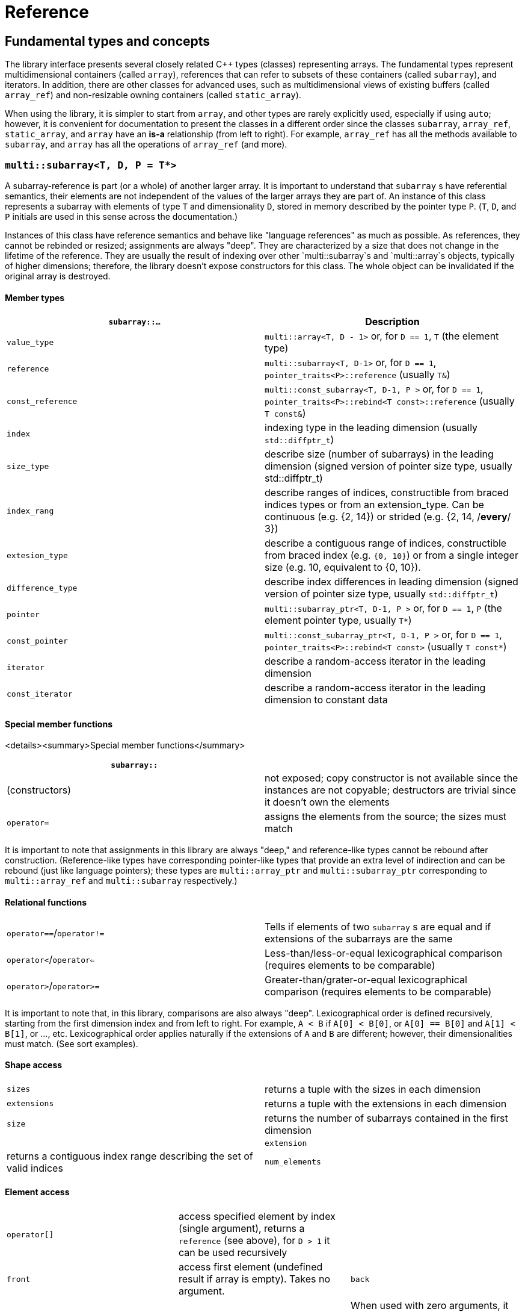 [#reference]

= Reference

:idprefix: reference_

## Fundamental types and concepts

The library interface presents several closely related C++ types (classes) representing arrays.
The fundamental types represent multidimensional containers (called `array`), references that can refer to subsets of these containers (called `subarray`), and iterators.
In addition, there are other classes for advanced uses, such as multidimensional views of existing buffers (called `array_ref`) and non-resizable owning containers (called `static_array`).

When using the library, it is simpler to start from `array`, and other types are rarely explicitly used, especially if using `auto`;
however, it is convenient for documentation to present the classes in a different order since the classes `subarray`, `array_ref`, `static_array`, and `array` have an *is-a* relationship (from left to right). 
For example, `array_ref` has all the methods available to `subarray`, and `array` has all the operations of `array_ref` (and more).

### `multi::subarray<T, D, P = T*>`

A subarray-reference is part (or a whole) of another larger array.
It is important to understand that `subarray` s have referential semantics, their elements are not independent of the values of the larger arrays they are part of.
An instance of this class represents a subarray with elements of type `T` and dimensionality `D`, stored in memory described by the pointer type `P`.
(`T`, `D`, and `P` initials are used in this sense across the documentation.)

Instances of this class have reference semantics and behave like "language references" as much as possible.
As references, they cannot be rebinded or resized; assignments are always "deep".
They are characterized by a size that does not change in the lifetime of the reference.
They are usually the result of indexing over other `multi::subarray`s and `multi::array`s objects, typically of higher dimensions;
therefore, the library doesn't expose constructors for this class.
The whole object can be invalidated if the original array is destroyed.

#### Member types

|===
|`subarray::...` |Description

|`value_type`      | `multi::array<T, D - 1>` or, for `D == 1`, `T` (the element type)
|`reference`       | `multi::subarray<T, D-1>` or, for `D == 1`, `pointer_traits<P>::reference` (usually `T&`)
|`const_reference` | `multi::const_subarray<T, D-1, P >` or, for `D == 1`, `pointer_traits<P>::rebind<T const>::reference` (usually `T const&`)
|`index`           | indexing type in the leading dimension (usually `std::diffptr_t`)
|`size_type`       | describe size (number of subarrays) in the leading dimension (signed version of pointer size type, usually std::diffptr_t)
|`index_rang`      | describe ranges of indices, constructible from braced indices types or from an extension_type. Can be continuous (e.g. {2, 14}) or strided (e.g. {2, 14, /*every*/ 3})
|`extesion_type`   | describe a contiguous range of indices, constructible from braced index (e.g. `{0, 10}`) or from a single integer size (e.g. 10, equivalent to {0, 10}).
|`difference_type` | describe index differences in leading dimension (signed version of pointer size type, usually `std::diffptr_t`)
|`pointer`         | `multi::subarray_ptr<T, D-1, P >` or, for `D == 1`, `P` (the element pointer type, usually `T*`)
|`const_pointer`   | `multi::const_subarray_ptr<T, D-1, P >` or, for `D == 1`, `pointer_traits<P>::rebind<T const>` (usually `T const*`)
|`iterator`        | describe a random-access iterator in the leading dimension
|`const_iterator`  | describe a random-access iterator in the leading dimension to constant data
|===

#### Special member functions

<details><summary>Special member functions</summary>

|===
| `subarray::`      |

| (constructors)    | not exposed; copy constructor is not available since the instances are not copyable; destructors are trivial since it doesn't own the elements
| `operator=`       | assigns the elements from the source; the sizes must match
|===

It is important to note that assignments in this library are always "deep," and reference-like types cannot be rebound after construction.
(Reference-like types have corresponding pointer-like types that provide an extra level of indirection and can be rebound (just like language pointers);
these types are `multi::array_ptr` and `multi::subarray_ptr` corresponding to `multi::array_ref` and `multi::subarray` respectively.)

#### Relational functions

|===
| `operator==`/`operator!=` | Tells if elements of two `subarray` s are equal and if extensions of the subarrays are the same
| `operator<`/`operator<=`  | Less-than/less-or-equal      lexicographical comparison (requires elements to be comparable)
| `operator>`/`operator>=`  | Greater-than/grater-or-equal lexicographical comparison (requires elements to be comparable)
|===

It is important to note that, in this library, comparisons are also always "deep".
Lexicographical order is defined recursively, starting from the first dimension index and from left to right.
For example, `A < B` if `A[0] < B[0]`, or `A[0] == B[0]` and `A[1] < B[1]`, or ..., etc.
Lexicographical order applies naturally if the extensions of `A` and `B` are different; however, their dimensionalities must match.
(See sort examples).

#### Shape access

|===
| `sizes`           | returns a tuple with the sizes in each dimension
| `extensions`      | returns a tuple with the extensions in each dimension
| `size`            | returns the number of subarrays contained in the first dimension |
| `extension`       | returns a contiguous index range describing the set of valid indices
| `num_elements`    | returns the total number of elements
|===

#### Element access

|===
|`operator[]`       | access specified element by index (single argument), returns a `reference` (see above), for `D > 1` it can be used recursively |
|`front`            | access first element (undefined result if array is empty). Takes no argument.
|`back`             | access last element  (undefined result if array is empty). Takes no argument.
|`operator()`       | When used with zero arguments, it returns a `subarray` representing the whole array. When used with one argument, access a specified element by index (return a `reference`) or by range (return a `subarray` of equal dimension). For more than one, arguments are positional and reproduce expected array access syntax from Fortran or Matlab: |
|===

- `subarray::operator()(i, j, k, ...)`, as in `S(i, j, k)` for indices `i`, `j`, `k` is a synonym for `A[i][j][k]`, the number of indices can be lower than the total dimension (e.g., `S` can be 4D).
Each index argument lowers the dimension by one.
- `subarray::operator()(ii, jj, kk)`, the arguments can be indices or ranges of indices (`index_range` member type).
This function allows positional-aware ranges.
Each index argument lowers the rank by one.
A special range is given by `multi::_`, which means "the whole range" (also spelled `multi::all`).
For example, if `S` is a 3D of sizes 10-by-10-by-10, `S(3, {2, 8}, {3, 5})` gives a reference to a 2D array where the first index is fixed at 3, with sizes 6-by-2 referring the subblock in the second and third dimension.
Note that `S(3, {2, 8}, {3, 5})` (6-by-2) is not equivalent to `S[3]({2, 8})({3, 5})` (2-by-10).
- `operator()()` (no arguments) gives the same array but always as a subarray type (for consistency), `S()` is equivalent to `S(S.extension())` and, in turn to `S(multi::_)` or `S(multi::all)`.

#### Structure access

These member functions are generally used for accessing details of the internal data structure (layout) interfacing with C-libraries.

|===
| `subarray::`      |

| `layout`          | returns a single layout object with stride and size information |
| `base`            | direct access to underlying memory pointer (`S[i][j]... == S.base() + std::get<0>(S.strides())*i + std::get<1>(S.strides())*j + ...`)
| `stride`          | return the stride value of the leading dimension, e.g `(&A[1][0][0]... - &A[0][0]...)`
| `strides`         | returns a tuple with the strides defining the internal layout
|===

#### Iterators

|===
| `subarray::`      |

| `begin/cbegin`    | returns (const) iterator to the beginning
| `end/cend`        | returns (const) iterator to the end
|===

#### Subarray/array generators

These operations generate different ways to view the elements of a (sub)array, but without copying elements or allocate)

|===
| `subarray::`          | (these operations do not copy elements or allocate)    |

| `broadcasted`         | returns a view of dimensionality `D + 1` obtained by infinite repetition of the original array. (This returns a special kind of subarray with a degenerate layout and no size operation. Takes no argument.)
| `dropped`             | (takes one integer argument `n`) returns a subarray with the first n-elements (in the first dimension) dropped from the original subarray. This doesn't remove or destroy elements or resize the original array 
| `element_transformed` | creates a view of the array, where each element is transformed according to a function (first and only argument) |
| `elements`            | a flatted view of all the elements rearranged canonically. `A.elements()[0] -> A[0][0]`, `A.elements()[1] -> A[0][1]`, etc. The type of the result is not a subarray but a special kind of range. Takes no argument.
| `rotated/unrotated`   | a view (`subarray`) of the original array with indices (un)rotated from right to left (left to right), for `D = 1` returns the same `subarray`. For given `i`, `j`, `k`, `A[i][j][k]` gives the same element as `A.rotated()[j][k][i]` and, in turn the same as `A.unrotated()[k][i][j])`. Preserves dimension. The function is cyclic; `D` applications will give the original view. Takes no argument. |
| `transposed` (same as `operator~`) | a view (`subarray`) of the original array with the first two indices exchanged, only available for `D > 1`; for `D = 2`, `rotated`, `unrotated` and `transposed` give same view. Takes no argument.  |
| `sliced`              | (takes two index arguments `a` and `b`) returns a subarray with elements from index `a` to index `b` (non-inclusive) `{S[a], ... S[b-1]}`. Preserves the dimension.
| `strided`             | (takes one integer argument `s`) returns a subarray skipping `s` elements. Preserves the dimension.
| `static_array_cast<T2, P2 = T2*>(args...)` | produces a view where the underlying pointer constructed by `P2{A.base(), args...}`. Usually, `args...` is empty. Non-empty arguments are useful for stateful fancy pointers, such as transformer iterators.
| `reinterpret_cast_array<T2>`               | underlying elements are reinterpreted as type T2, element sizes (`sizeof`) have to be equal; `reinterpret_cast_array<T2>(n)` produces a view where the underlying elements are interpreted as an array of `n` elements of type `T2`.
|===

This function creates an indipendent copy of any (sub)array view:

|===
| `subarray::`          | (these operations do not copy elements or allocate)    |

| `decay` (same as prefix unary `operator+`) | creates a concrete independent `array` with the same dimension and elements as the view. Usually used to force a value type (and forcing a copy of the elements) and avoid the propagation of a reference type in combination with `auto` (e.g., `auto A2_copy = + A[2];`).
|===

A reference `subarray` can be invalidated when its origin array is invalidated or destroyed.
For example, if the `array` from which it originates is destroyed or resized.

<details><summary>class <code>multi::array_ref&lt;T, D, P = T* &gt;</code></summary>

A _D_-dimensional view of the contiguous pre-existing memory buffer.
This class doesn't manage the elements it contains, and it has reference semantics (it can't be rebound, assignments are deep, and have the same size restrictions as `subarray`)

Since `array_ref` is-a `subarray`, it inherits all the class methods and types described before and, in addition, it defines these members below.

| Member types      | same as for `subarray` |
|---                |---                        |

| Member functions  | same as for `subarray` plus ... |
|---                |--- |
| (constructors)    | `array_ref::array_ref({e1, e2, ...}, p)` constructs a D-dimensional view of the contiguous range starting at p and ending at least after the size size of the multidimensional array (product of sizes). The default constructor and copy constructor are not exposed. Destructor is trivial since elements are not owned or managed. |

| Element access    | same as for `subarray` |
|---                |--- |

| Structure access  | same as for `subarray` |
|---                |--- |

| Iterators         | same as for `subarray`   |
|---                |--- |

| Capacity          | same as for `subarray`   |
|---                |--- |

| Creating views    | same as for `subarray`  |
|---                |---  |

| Creating arrays   | same as for `subarray`  |
|---                |---  |

| Relational functions   |  same as for `subarray`  |
|---                |--- |

An `array_ref` can be invalidated if the original buffer is deallocated.

</details>

<details><summary>class <code>multi::static_array&lt;T, D, Alloc = std::allocator<T> &gt;</code></summary>

A _D_-dimensional array that manages an internal memory buffer.
This class owns the elements it contains; it has restricted value semantics because assignments are restricted to sources with equal sizes.
Memory is requested by an allocator of type Alloc (standard allocator by default).
It supports stateful and polymorphic allocators, which are the default for the special type `multi::pmr::static_array`.

The main feature of this class is that its iterators, subarrays, and pointers do not get invalidated unless the whole object is destroyed.
In this sense, it is semantically similar to a C-array, except that elements are allocated from the heap.
It can be useful for scoped uses of arrays and multi-threaded programming and to ensure that assignments do not incur allocations.
The C++ coreguiles proposed a similar (albeith one-dimensional) class, called [`gsl::dyn_array`](http://isocpp.github.io/CppCoreGuidelines/CppCoreGuidelines#gslowner-ownership-pointers).

For most uses, a `multi::array` should be preferred instead.

| Member types      | same as for `array_ref` |
|---                |---                        |

| Member fuctions   | same as for `array_ref` plus ... |
|---                |--- |
| (constructors)    | `static_array::static_array({e1, e2, ...}, T val = {}, Alloc = {})` constructs a D-dimensional array by allocating elements. `static_array::static_array(std::initializer_list<...>` constructs the array with elements initialized from a nested list.
| (destructor)      | Destructor deallocates memory and destroy the elements |
| `operator=`       | assigns the elements from the source, sizes must match.

| Element access    | same as for `array_ref` |
|---                |--- |

| Structure access  | same as for `array_ref` |
|---                |--- |

| Iterators         | same as for `array_ref`   |
|---                |--- |

| Capacity          | same as for `array_ref`   |
|---                |--- |

| Creating views    | same as for `array_ref`  |
|---                |---  |

| Creating arrays   | same as for `array_ref`  |
|---                |---  |

| Relational fuctions   |  same as for `array_ref`  |
|---                |--- |

</details>

<details><summary>class <code>multi::array&lt;T, D, Alloc = std::allocator<T> &gt;</code></summary>

An array of integer positive dimension D has value semantics if element type T has value semantics.
It supports stateful and polymorphic allocators, which is implied for the special type `multi::pmr::array<T, D>`.

| Member types      | same as for `static_array` (see above) |
|---                |---                         |

| Member fuctions   |    |
|---                |--- |
| (constructors)    | `array::array({e1, e2, ...}, T val = {}, Alloc = {})` constructs a D-dimensional array by allocating elements;`array::array(It first, It last)` and `array::array(Range const& rng)`, same for a range of subarrays. `static_array::static_array(std::initializer_list<...>, Alloc = {})` constructs the array with elements initialized from a nested list.
| (destructor)      | Destructor deallocates memory and destroy the elements |
| `operator=`       | assigns for a source `subarray`, or from another `array`. `array`s can be moved |

| Element access    | same as for `static_array` |
|---                |--- |

| Structure access  | same as for `static_array` |
|---                |--- |

| Iterators         | same as for `static_array`   |
|---                |--- |

| Capacity          | same as for `static_array`  |
|---                |--- |

| Creating views    | same as for `static_array`  |
|---                |---  |

| Creating arrays   | same as for `static_array`  |
|---                |---  |

| Relational fuctions   |  same as for `static_array`  |
|---                |--- |

| Manipulation      |     |
|---                |---  |
| `clear`           | Erases all elements from the container. The array is resized to zero size. |
| `reextent`        | Changes the size of the array to new extensions. `reextent({e1, e2, ...})` elements are preserved when possible. New elements are initialized with a default value `v` with a second argument `reextent({e1, e2, ...}, v)`. The first argument is of `extensions_type`, and the second is optional for element types with a default constructor. 

</details>

<details><summary>class <code>multi::[sub]array&lt;T, D, P &gt;::(const_)iterator</code></summary>

A random-access iterator to subarrays of dimension `D - 1`, that is generally used to interact with or implement algorithms.
They can be default constructed but do not expose other constructors since they are generally created from `begin` or `end`, manipulated arithmetically, `operator--`, `operator++` (pre and postfix), or random jumps `operator+`/`operator-` and `operator+=`/`operator-=`.
They can be dereferenced by `operator*` and index access `operator[]`, returning objects of lower dimension `subarray<T, D, ... >::reference` (see above).
Note that this is the same type for all related arrays, for example, `multi::array<T, D, P >::(const_)iterator`.

`iterator` can be invalidated when its original array is invalidated, destroyed or resized.
An `iterator` that stems from `static_array` becomes invalid only if the original array was destroyed or out-of-scope.
</details>
